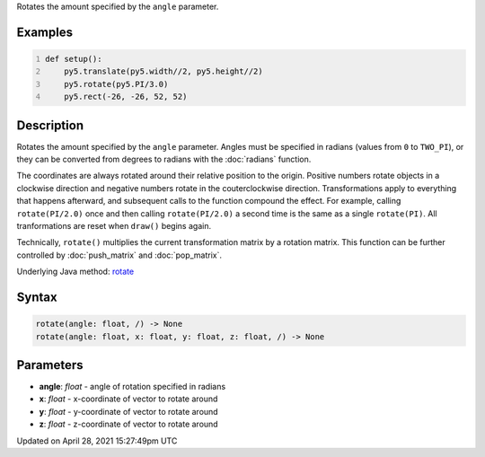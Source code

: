 .. title: rotate()
.. slug: rotate
.. date: 2021-04-28 15:27:49 UTC+00:00
.. tags:
.. category:
.. link:
.. description: py5 rotate() documentation
.. type: text

Rotates the amount specified by the ``angle`` parameter.

Examples
========

.. raw:: html

    <div class="example-table">

.. raw:: html

    <div class="example-row"><div class="example-cell-image">

.. image:: /images/reference/Sketch_rotate_0.png
    :alt: example picture for rotate()

.. raw:: html

    </div><div class="example-cell-code">

.. code:: python
    :number-lines:

    def setup():
        py5.translate(py5.width//2, py5.height//2)
        py5.rotate(py5.PI/3.0)
        py5.rect(-26, -26, 52, 52)

.. raw:: html

    </div></div>

.. raw:: html

    </div>

Description
===========

Rotates the amount specified by the ``angle`` parameter. Angles must be specified in radians (values from ``0`` to ``TWO_PI``), or they can be converted from degrees to radians with the :doc:`radians` function. 
 
The coordinates are always rotated around their relative position to the origin. Positive numbers rotate objects in a clockwise direction and negative numbers rotate in the couterclockwise direction. Transformations apply to everything that happens afterward, and subsequent calls to the function compound the effect. For example, calling ``rotate(PI/2.0)`` once and then calling ``rotate(PI/2.0)`` a second time is the same as a single ``rotate(PI)``. All tranformations are reset when ``draw()`` begins again. 
 
Technically, ``rotate()`` multiplies the current transformation matrix by a rotation matrix. This function can be further controlled by :doc:`push_matrix` and :doc:`pop_matrix`.

Underlying Java method: `rotate <https://processing.org/reference/rotate_.html>`_

Syntax
======

.. code:: python

    rotate(angle: float, /) -> None
    rotate(angle: float, x: float, y: float, z: float, /) -> None

Parameters
==========

* **angle**: `float` - angle of rotation specified in radians
* **x**: `float` - x-coordinate of vector to rotate around
* **y**: `float` - y-coordinate of vector to rotate around
* **z**: `float` - z-coordinate of vector to rotate around


Updated on April 28, 2021 15:27:49pm UTC


